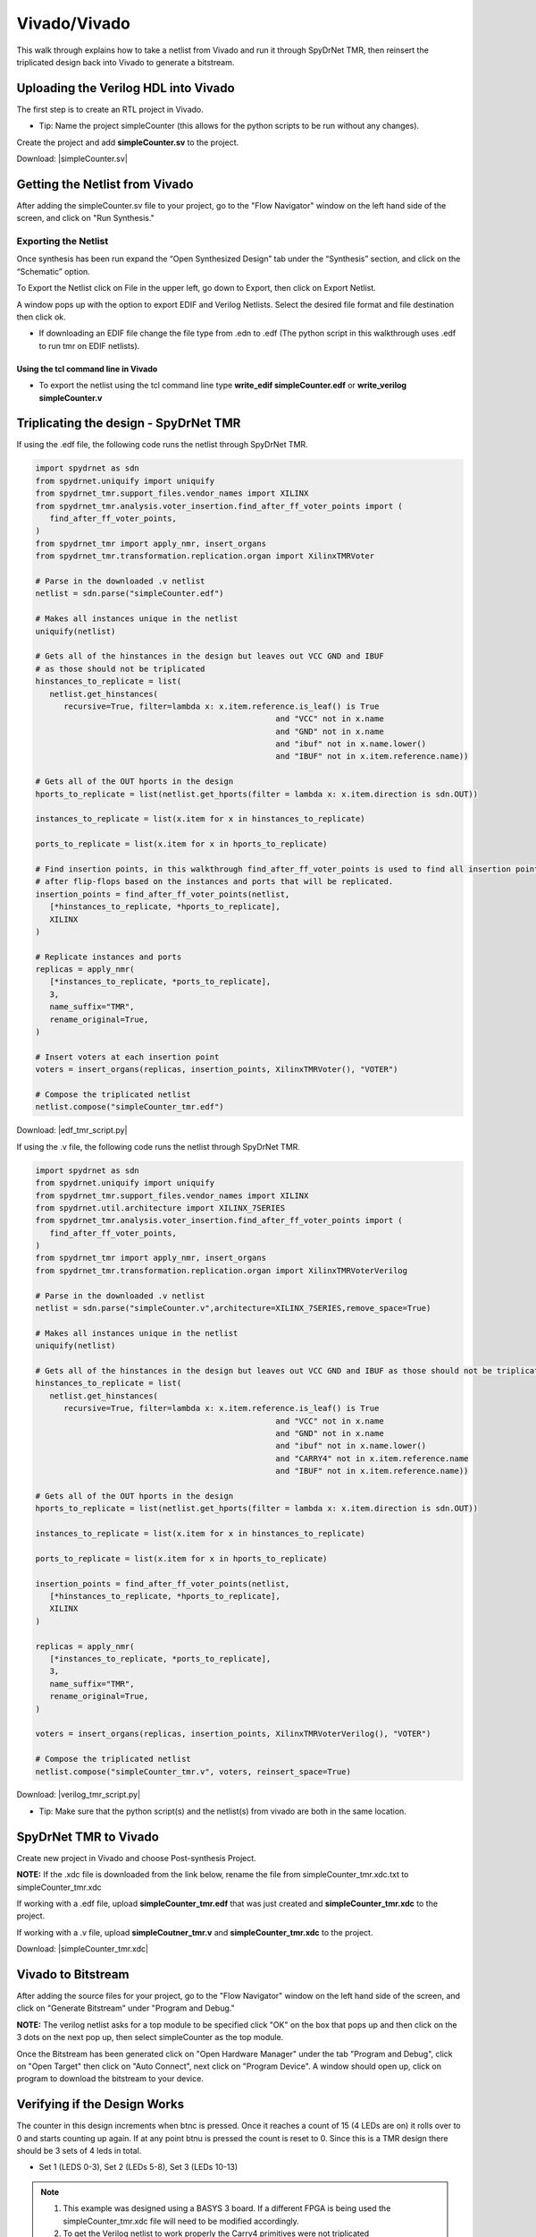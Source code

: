Vivado/Vivado
=======================

This walk through explains how to take a netlist from Vivado and run it through SpyDrNet TMR, then reinsert the triplicated design back into Vivado to generate a bitstream. 
  
Uploading the Verilog HDL into Vivado
~~~~~~~~~~~~~~~~~~~~~~~~~~~~~~~~~~~~~

The first step is to create an RTL project in Vivado.

* Tip: Name the project simpleCounter (this allows for the python scripts to be run without any changes).

.. image:: vivado_screenshot1.*
   :align: center

Create the project and add **simpleCounter.sv** to the project.

Download: |simpleCounter.sv|

Getting the Netlist from Vivado
~~~~~~~~~~~~~~~~~~~~~~~~~~~~~~~~~~~~~

After adding the simpleCounter.sv file to your project, go to the "Flow Navigator" window on the left hand side of the screen, and click on "Run Synthesis."

.. _img:vivado_run_synthesis:
.. image:: vivado_screenshot3.*
   :align: center

Exporting the Netlist
^^^^^^^^^^^^^^^^^^^^^

Once synthesis has been run expand the “Open Synthesized Design” tab under the “Synthesis” section, and click on the “Schematic” option.

To Export the Netlist click on File in the upper left, go down to Export, then click on Export Netlist.

A window pops up with the option to export EDIF and Verilog Netlists. Select the desired file format and file destination then click ok.
 

.. _img:vivado_export_netlist:
.. image:: export_netlist.*
   :align: center

* If downloading an EDIF file change the file type from .edn to .edf (The python script in this walkthrough uses .edf to run tmr on EDIF netlists).

Using the tcl command line in Vivado
""""""""""""""""""""""""""""""""""""

* To export the netlist using the tcl command line type **write_edif simpleCounter.edf** or **write_verilog simpleCounter.v**

Triplicating the design - SpyDrNet TMR 
~~~~~~~~~~~~~~~~~~~~~~~~~~~~~~~~~~~~~~

If using the .edf file, the following code runs the netlist through SpyDrNet TMR.

.. code-block:: sv
   
   import spydrnet as sdn
   from spydrnet.uniquify import uniquify
   from spydrnet_tmr.support_files.vendor_names import XILINX
   from spydrnet_tmr.analysis.voter_insertion.find_after_ff_voter_points import (
      find_after_ff_voter_points,
   )
   from spydrnet_tmr import apply_nmr, insert_organs
   from spydrnet_tmr.transformation.replication.organ import XilinxTMRVoter

   # Parse in the downloaded .v netlist
   netlist = sdn.parse("simpleCounter.edf")

   # Makes all instances unique in the netlist
   uniquify(netlist)

   # Gets all of the hinstances in the design but leaves out VCC GND and IBUF 
   # as those should not be triplicated
   hinstances_to_replicate = list(
      netlist.get_hinstances(
         recursive=True, filter=lambda x: x.item.reference.is_leaf() is True
                                                      and "VCC" not in x.name 
                                                      and "GND" not in x.name
                                                      and "ibuf" not in x.name.lower()
                                                      and "IBUF" not in x.item.reference.name))

   # Gets all of the OUT hports in the design 
   hports_to_replicate = list(netlist.get_hports(filter = lambda x: x.item.direction is sdn.OUT))

   instances_to_replicate = list(x.item for x in hinstances_to_replicate)

   ports_to_replicate = list(x.item for x in hports_to_replicate)

   # Find insertion points, in this walkthrough find_after_ff_voter_points is used to find all insertion points 
   # after flip-flops based on the instances and ports that will be replicated.
   insertion_points = find_after_ff_voter_points(netlist,
      [*hinstances_to_replicate, *hports_to_replicate],
      XILINX
   )

   # Replicate instances and ports
   replicas = apply_nmr(
      [*instances_to_replicate, *ports_to_replicate],
      3,
      name_suffix="TMR",
      rename_original=True,
   )

   # Insert voters at each insertion point
   voters = insert_organs(replicas, insertion_points, XilinxTMRVoter(), "VOTER")

   # Compose the triplicated netlist
   netlist.compose("simpleCounter_tmr.edf")

   
Download: |edf_tmr_script.py|

If using the .v file, the following code runs the netlist through SpyDrNet TMR.

.. code-block:: sv

   import spydrnet as sdn
   from spydrnet.uniquify import uniquify
   from spydrnet_tmr.support_files.vendor_names import XILINX
   from spydrnet.util.architecture import XILINX_7SERIES
   from spydrnet_tmr.analysis.voter_insertion.find_after_ff_voter_points import (
      find_after_ff_voter_points,
   )
   from spydrnet_tmr import apply_nmr, insert_organs
   from spydrnet_tmr.transformation.replication.organ import XilinxTMRVoterVerilog

   # Parse in the downloaded .v netlist
   netlist = sdn.parse("simpleCounter.v",architecture=XILINX_7SERIES,remove_space=True)

   # Makes all instances unique in the netlist
   uniquify(netlist)

   # Gets all of the hinstances in the design but leaves out VCC GND and IBUF as those should not be triplicated
   hinstances_to_replicate = list(
      netlist.get_hinstances(
         recursive=True, filter=lambda x: x.item.reference.is_leaf() is True
                                                      and "VCC" not in x.name 
                                                      and "GND" not in x.name
                                                      and "ibuf" not in x.name.lower()
                                                      and "CARRY4" not in x.item.reference.name
                                                      and "IBUF" not in x.item.reference.name))

   # Gets all of the OUT hports in the design 
   hports_to_replicate = list(netlist.get_hports(filter = lambda x: x.item.direction is sdn.OUT))

   instances_to_replicate = list(x.item for x in hinstances_to_replicate)

   ports_to_replicate = list(x.item for x in hports_to_replicate)

   insertion_points = find_after_ff_voter_points(netlist,
      [*hinstances_to_replicate, *hports_to_replicate],
      XILINX
   )

   replicas = apply_nmr(
      [*instances_to_replicate, *ports_to_replicate],
      3,
      name_suffix="TMR",
      rename_original=True,
   )

   voters = insert_organs(replicas, insertion_points, XilinxTMRVoterVerilog(), "VOTER")

   # Compose the triplicated netlist
   netlist.compose("simpleCounter_tmr.v", voters, reinsert_space=True)


Download: |verilog_tmr_script.py|

* Tip: Make sure that the python script(s) and the netlist(s) from vivado are both in the same location. 

SpyDrNet TMR to Vivado
~~~~~~~~~~~~~~~~~~~~~~~~~~~~~~~~~~~~~

Create new project in Vivado and choose Post-synthesis Project.

.. _img:post_synthesis:
.. image:: post_synthesis.*
   :align: center

**NOTE:** If the .xdc file is downloaded from the link below, rename the file from simpleCounter_tmr.xdc.txt to simpleCounter_tmr.xdc

If working with a .edf file, upload **simpleCounter_tmr.edf** that was just created and **simpleCounter_tmr.xdc** to the project.

If working with a .v file, upload **simpleCoutner_tmr.v** and **simpleCounter_tmr.xdc** to the project.

Download: |simpleCounter_tmr.xdc|

Vivado to Bitstream
~~~~~~~~~~~~~~~~~~~

After adding the source files for your project, go to the "Flow Navigator" window on the left hand side of the screen, and click on "Generate Bitstream" under "Program and Debug."

**NOTE:** The verilog netlist asks for a top module to be specified click "OK" on the box that pops up and then click on the 3 dots on the next pop up, then select simpleCounter as the top module.

.. _img:vivado_run_generate_bitstream:
.. image:: vivado_screenshot3.*
   :align: center

Once the Bitstream has been generated click on "Open Hardware Manager" under the tab "Program and Debug", click on "Open Target" then click on "Auto Connect", next click on "Program Device". A window should open up, click on program to download the bitstream to your device.


Verifying if the Design Works
~~~~~~~~~~~~~~~~~~~~~~~~~~~~~

The counter in this design increments when btnc is pressed. Once it reaches a count of 15 (4 LEDs are on) it rolls over to 0 and starts counting up again. If at any point btnu is pressed the count is reset to 0.
Since this is a TMR design there should be 3 sets of 4 leds in total.

* Set 1 (LEDS 0-3), Set 2 (LEDs 5-8), Set 3 (LEDs 10-13)

.. note::
   1. This example was designed using a BASYS 3 board. If a different FPGA is being used the simpleCounter_tmr.xdc file will need to be modified accordingly.
   2. To get the Verilog netlist to work properly the Carry4 primitives were not triplicated

Files:

|simpleCounter.sv|

.. |simpleCounter.sv| replace::
   :download:`simpleCounter.sv <simpleCounter.sv>`

|simpleCounter.edf|

.. |simpleCounter.edf| replace::
   :download:`simpleCounter.edf <simpleCounter.edf>`

|simpleCounter_tmr.edf|

.. |simpleCounter_tmr.edf| replace::
   :download:`simpleCounter_tmr.edf <simpleCounter_tmr.edf>`

|simpleCounter_tmr.xdc|

.. |simpleCounter_tmr.xdc| replace::
   :download:`simpleCounter_tmr.xdc <simpleCounter_tmr.xdc>`

|edf_tmr_script.py|

.. |edf_tmr_script.py| replace::
   :download:`edf_tmr_script.py <edf_tmr_script.py>`

|simpleCounter.v|

.. |simpleCounter.v| replace::
   :download:`simpleCounter.v <simpleCounter.v>`

|simpleCounter_tmr.v|

.. |simpleCounter_tmr.v| replace::
   :download:`simpleCounter_tmr.v <simpleCounter_tmr.v>`

|verilog_tmr_script.py|

.. |verilog_tmr_script.py| replace::
   :download:`verilog_tmr_script.py <verilog_tmr_script.py>`
